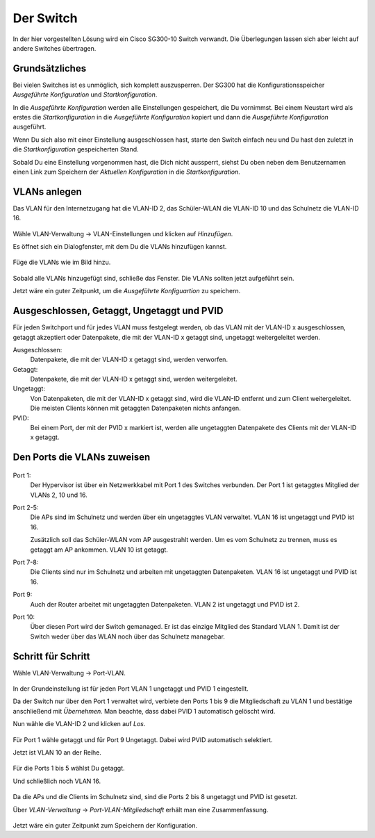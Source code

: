 Der Switch
==========

In der hier vorgestellten Lösung wird ein Cisco SG300-10 Switch verwandt. Die Überlegungen lassen sich aber leicht auf andere Switches übertragen.

Grundsätzliches
---------------

Bei vielen Switches ist es unmöglich, sich komplett auszusperren. Der SG300 hat die Konfigurationsspeicher `Ausgeführte Konfiguration` und `Startkonfiguration`. 

In die `Ausgeführte Konfiguration` werden alle Einstellungen gespeichert, die Du vornimmst. Bei einem Neustart wird als erstes die `Startkonfiguration` in die `Ausgeführte Konfiguration` kopiert und dann die `Ausgeführte Konfiguration` ausgeführt.

Wenn Du sich also mit einer Einstellung ausgeschlossen hast, starte den Switch einfach neu und Du hast den zuletzt in die `Startkonfiguration` gespeicherten Stand.

Sobald Du eine Einstellung vorgenommen hast, die Dich nicht aussperrt, siehst Du oben neben dem Benutzernamen einen Link zum Speichern der `Aktuellen Konfiguration` in die `Startkonfiguration`.

.. figure:: media/ciscospeichern.png
   :alt: Konfiguartion speichern

VLANs anlegen
-------------

Das VLAN für den Internetzugang hat die VLAN-ID 2, das Schüler-WLAN die VLAN-ID 10 und das Schulnetz die VLAN-ID 16.

.. figure:: media/vlaneinstellungen.png
   :alt: VLAN-Einstellungen

Wähle VLAN-Verwaltung -> VLAN-Einstellungen und klicken auf `Hinzufügen`.

Es öffnet sich ein Dialogfenster, mit dem Du die VLANs hinzufügen kannst.

.. figure:: media/vlanadd.png
   :alt: VLAN-Hinzufügen

Füge die VLANs wie im Bild hinzu.

.. figure:: media/vlans.png
   :alt: VLAN-Übersicht

Sobald alle VLANs hinzugefügt sind, schließe das Fenster. Die VLANs sollten jetzt aufgeführt sein.

Jetzt wäre ein guter Zeitpunkt, um die `Ausgeführte Konfiguartion` zu speichern.


Ausgeschlossen, Getaggt, Ungetaggt und PVID
-------------------------------------------

Für jeden Switchport und für jedes VLAN muss festgelegt werden, ob das VLAN mit der VLAN-ID x ausgeschlossen, getaggt akzeptiert oder Datenpakete, die mit der VLAN-ID x getaggt sind, ungetaggt weitergeleitet werden.

Ausgeschlossen: 
   Datenpakete, die mit der VLAN-ID x getaggt sind, werden verworfen.

Getaggt: 
   Datenpakete, die mit der VLAN-ID x getaggt sind, werden weitergeleitet.

Ungetaggt: 
   Von Datenpaketen, die mit der VLAN-ID x getaggt sind, wird die VLAN-ID entfernt und zum Client weitergeleitet. Die meisten Clients können mit getaggten Datenpaketen nichts anfangen.

PVID: 
   Bei einem Port, der mit der PVID x markiert ist, werden alle ungetaggten Datenpakete des Clients mit der VLAN-ID x getaggt.


Den Ports die VLANs zuweisen
----------------------------

.. figure:: media/vlantopologie.png
   :alt: VLAN-Topologie

Port 1:  
  Der Hypervisor ist über ein Netzwerkkabel mit Port 1 des Switches 
  verbunden. Der Port 1 ist getaggtes Mitglied der VLANs 2, 10 und 16.

Port 2-5: 
  Die APs sind im Schulnetz und werden über ein ungetaggtes VLAN
  verwaltet. VLAN 16 ist ungetaggt und PVID ist 16.

  Zusätzlich soll das Schüler-WLAN vom AP ausgestrahlt werden. Um es vom Schulnetz zu trennen, muss es getaggt am AP ankommen. VLAN 10 ist getaggt.

Port 7-8: 
  Die Clients sind nur im Schulnetz und arbeiten mit ungetaggten Datenpaketen. VLAN 16 ist ungetaggt und PVID ist 16.

Port 9:
  Auch der Router arbeitet mit ungetaggten Datenpaketen. VLAN 2 ist ungetaggt und PVID ist 2.

Port 10: 
  Über diesen Port wird der Switch gemanaged. Er ist das einzige Mitglied des Standard VLAN 1. Damit ist der Switch weder über das WLAN noch über das Schulnetz managebar.

Schritt für Schritt
-------------------

Wähle VLAN-Verwaltung -> Port-VLAN.

.. figure:: media/portvlan01.png
   :alt: VLAN1

In der Grundeinstellung ist für jeden Port VLAN 1 ungetaggt und PVID 1 eingestellt.

Da der Switch nur über den Port 1 verwaltet wird, verbiete den Ports 1 bis 9 die Mitgliedschaft zu VLAN 1 und bestätige anschließend mit `Übernehmen`. Man beachte, dass dabei PVID 1 automatisch gelöscht wird.

Nun wähle die VLAN-ID 2 und klicken auf `Los`.

.. figure:: media/portvlan02.png
   :alt: VLAN2

Für Port 1 wähle getaggt und für Port 9 Ungetaggt. Dabei wird PVID automatisch selektiert.

Jetzt ist VLAN 10 an der Reihe.

.. figure:: media/portvlan03.png
   :alt: VLAN10

Für die Ports 1 bis 5 wählst Du getaggt.

Und schließlich noch VLAN 16.

.. figure:: media/portvlan04.png
   :alt: VLAN16

Da die APs und die Clients im Schulnetz sind, sind die Ports 2 bis 8 ungetaggt und PVID ist gesetzt.

Über `VLAN-Verwaltung` -> `Port-VLAN-Mitgliedschaft` erhält man eine Zusammenfassung.

.. figure:: media/portvlan05.png
   :alt: Zusammenfassung

Jetzt wäre ein guter Zeitpunkt zum Speichern der Konfiguration.

